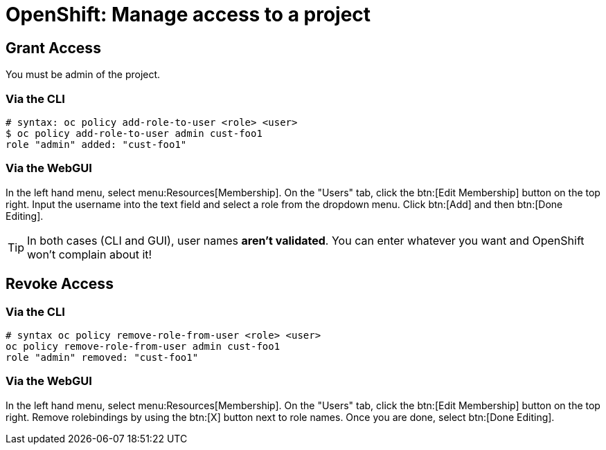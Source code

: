 = OpenShift: Manage access to a project

== Grant Access

You must be admin of the project.

=== Via the CLI

[source,bash]
--
# syntax: oc policy add-role-to-user <role> <user>
$ oc policy add-role-to-user admin cust-foo1
role "admin" added: "cust-foo1"
--

=== Via the WebGUI

In the left hand menu, select menu:Resources[Membership]. On the "Users" tab, click the btn:[Edit Membership] button on the top right. Input the username into the text field and select a role from the dropdown menu. Click btn:[Add] and then btn:[Done Editing].

[TIP]
--
In both cases (CLI and GUI), user names *aren't validated*. You can enter whatever you want and OpenShift won't complain about it!
--

== Revoke Access

=== Via the CLI

[source,bash]
--
# syntax oc policy remove-role-from-user <role> <user>
oc policy remove-role-from-user admin cust-foo1
role "admin" removed: "cust-foo1"
--

=== Via the WebGUI

In the left hand menu, select menu:Resources[Membership]. On the "Users" tab, click the btn:[Edit Membership] button on the top right. Remove rolebindings by using the btn:[X] button next to role names. Once you are done, select btn:[Done Editing].

